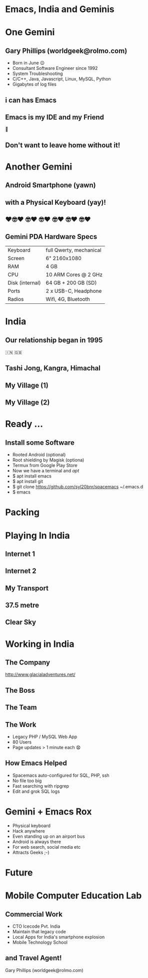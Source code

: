 #+Author: Gary Phillips (WorldGeek)
#+Email: worldgeek@rolmo.com
#+OPTIONS: toc:nil date:nil timestamp:nil num:nil reveal_title_slide:nil reveal_center:nil
#+REVEAL_ROOT: https://cdnjs.cloudflare.com/ajax/libs/reveal.js/3.7.0/
#+REVEAL_THEME: sky
#+REVEAL_TRANS: none
#+REVEAL_BACKGROUND_SIZE: contain
#+REVEAL_EXTRA_CSS: assets/slide-background.css

* Emacs, India and Geminis
:PROPERTIES:
:reveal_background_size: contain
:reveal_background:  ./assets/mountain.jpg
:reveal_background_trans: none
:END:

* One Gemini
** Gary Phillips (worldgeek@rolmo.com)

#+ATTR_REVEAL: :frag (t)
 * Born in June 😉
 * Consultant Software Engineer since 1992
 * System Troubleshooting
 * C/C++, Java, Javascript, Linux, MySQL, Python
 * Gigabytes of log files 

** i can has Emacs
:PROPERTIES:
:reveal_background_size: contain
:reveal_background: ./assets/emacs-screen.png
:reveal_background_trans: none
:END:

#+ATTR_REVEAL: :frag (t)
** Emacs is my IDE and my Friend
👫
** Don't want to leave home without it!

* Another Gemini
** Android Smartphone (yawn)

#+ATTR_REVEAL: :frag (t)
** with a Physical Keyboard (yay)!
** ❤️🤓❤️ 🤓❤️ 🤓❤️ 🤓❤️ 🤓❤️ 🤓❤️
:PROPERTIES:
:reveal_background_size: contain
:reveal_background:  ./assets/Image-PDA-2-3-Right-1_1296x.jpg
:reveal_background_trans: none
:END:

** Gemini PDA Hardware Specs
|-----------------+-------------------------|
| Keyboard        | full Qwerty, mechanical |
| Screen          | 6" 2160x1080            |
| RAM             | 4 GB                    |
| CPU             | 10 ARM Cores @ 2 GHz    |
| Disk (internal) | 64 GB + 200 GB (SD)     |
| Ports           | 2 x USB-C, Headphone    |
| Radios          | Wifi, 4G, Bluetooth     |
|-----------------+-------------------------|

* India
** Our relationship began in 1995
🇮🇳 🇬🇧
** Tashi Jong, Kangra, Himachal
:PROPERTIES:
:reveal_background_size: contain
:reveal_background:  ./assets/map-zoom-out.png
:reveal_background_trans: none
:END:

** My Village (1)
:PROPERTIES:
:reveal_data_state: clear
:reveal_background:  ./assets/village.jpg
:reveal_background_trans: none
:END:

** My Village (2)
:PROPERTIES:
:reveal_background:  ./assets/shedra.jpg
:reveal_background_trans: none
:END:

* Ready ...
:PROPERTIES:
:reveal_background:  ./assets/ready.jpg
:reveal_background_trans: none
:END:


** Install some Software
#+ATTR_REVEAL: :frag (roll-in)
 * Rooted Android (optional)
 * Root shielding by Magisk (optiona)
 * Termux from Google Play Store
 * Now we have a terminal and /apt/
 * $ apt install emacs
 * $ apt install git
 * $ git clone https://github.com/syl20bnr/spacemacs ~/.emacs.d
 * $ emacs

* Packing
** 
:PROPERTIES:
:reveal_background: ./assets/unpacked.jpg
:reveal_background_trans: none
:END:

* Playing In India
** Internet 1
:PROPERTIES:
:reveal_background:  ./assets/GlocalMe-G3-on-stones-864x558.jpg
:reveal_background_trans: none
:END:

** Internet 2
:PROPERTIES:
:reveal_background:  ./assets/fiber.jpg
:reveal_background_trans: none
:END:

** My Transport
:PROPERTIES:
:reveal_background:  ./assets/scooter.jpg
:reveal_background_trans: none
:END:

** 37.5 metre
:PROPERTIES:
:reveal_background:  ./assets/guru-rinpoche.jpg
:reveal_background_trans: none
:END:

** Clear Sky
:PROPERTIES:
:reveal_background:  ./assets/moon-clear.jpg
:reveal_background_trans: none
:END:


* Working in India

** The Company
:PROPERTIES:
:reveal_background:  ./assets/glacial.png
:reveal_background_trans: none
:END:

http://www.glacialadventures.net/

** The Boss
:PROPERTIES:
:reveal_background:  ./assets/rana.jpg
:reveal_background_trans: none
:END:

** The Team
:PROPERTIES:
:reveal_background:  ./assets/callcentre.jpg
:reveal_background_trans: none
:END:

** The Work
#+ATTR_REVEAL: :frag (t)
 * Legacy PHP / MySQL Web App
 * 80 Users
 * Page updates > 1 minute each 😧

** How Emacs Helped
#+ATTR_REVEAL: :frag (t)
 * Spacemacs auto-configured for SQL, PHP, ssh
 * No file too big
 * Fast searching with ripgrep
 * Edit and grok SQL logs

* Gemini + Emacs Rox
#+ATTR_REVEAL: :frag (t)
 * Physical keyboard
 * Hack anywhere
 * Even standing up on an airport bus
 * Android is always there 
 * For web search, social media etc
 * Attracts Geeks ;-)

* Future
* Mobile Computer Education Lab
:PROPERTIES:
:reveal_background:  ./assets/mobile-lab.jpg
:reveal_background_trans: none
:END:

** Commercial Work
#+ATTR_REVEAL: :frag (t)
 * CTO Icecode Pvt. India
 * Maintain that legacy code
 * Local Apps for India's smartphone explosion
 * Mobile Technology School

** and Travel Agent!
:PROPERTIES:
:reveal_background:  ./assets/valley.jpg
:reveal_background_trans: none
:END:
Gary Phillips (worldgeek@rolmo.com)

* Hidden                                                :noexport:
** Extras
 #+BEGIN_SRC lisp
 (setq browse-url-browser-function 'browse-url-xdg-open)
 #+END_SRC
 #+ATTR_REVEAL: :frag roll-in

** Links and notes
*** Dropbox
*** Dropsync
*** Orgzly
**** I don't use org-mode for my diary
**** Prefer Business Calendar Pro (made in Berlin!)
*** Andmade share
*** Rotation control pro (to fix some buggy apps which only work in Portait mode)
*** GPS Logger
*** Vysor
*** scrcpy
*** SimpleMind
*** Twilight

** Cool
*** Wifi to my camera
*** Hacking on the airport bus
*** Uber


** Problems
*** Immersive mode not reliable
*** Lack of decent camera
*** Hinge a bit wobbly

** Future talks and edits
 Writing Wrongs
 ripgrep is indeed written in rust but didnt have to compile it myself
 Sorry
 Actually did compile ...
 and cross-compiled ..

 q** Future Performances
*** A life changing keyboard experience
*** India 2.0 smartphones released
*** RR - Debugging is in the Past
    Dear Robert,
   


